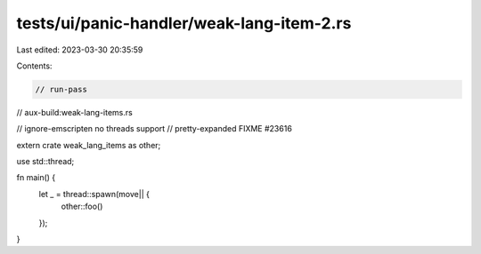 tests/ui/panic-handler/weak-lang-item-2.rs
==========================================

Last edited: 2023-03-30 20:35:59

Contents:

.. code-block:: rs

    // run-pass
// aux-build:weak-lang-items.rs

// ignore-emscripten no threads support
// pretty-expanded FIXME #23616

extern crate weak_lang_items as other;

use std::thread;

fn main() {
    let _ = thread::spawn(move|| {
        other::foo()
    });
}


